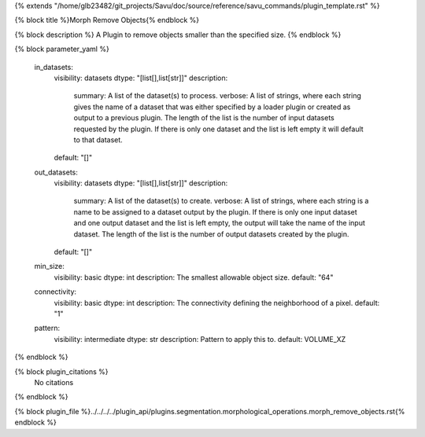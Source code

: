 {% extends "/home/glb23482/git_projects/Savu/doc/source/reference/savu_commands/plugin_template.rst" %}

{% block title %}Morph Remove Objects{% endblock %}

{% block description %}
A Plugin to remove objects smaller than the specified size. 
{% endblock %}

{% block parameter_yaml %}

        in_datasets:
            visibility: datasets
            dtype: "[list[],list[str]]"
            description: 
                summary: A list of the dataset(s) to process.
                verbose: A list of strings, where each string gives the name of a dataset that was either specified by a loader plugin or created as output to a previous plugin.  The length of the list is the number of input datasets requested by the plugin.  If there is only one dataset and the list is left empty it will default to that dataset.
            default: "[]"
        
        out_datasets:
            visibility: datasets
            dtype: "[list[],list[str]]"
            description: 
                summary: A list of the dataset(s) to create.
                verbose: A list of strings, where each string is a name to be assigned to a dataset output by the plugin. If there is only one input dataset and one output dataset and the list is left empty, the output will take the name of the input dataset. The length of the list is the number of output datasets created by the plugin.
            default: "[]"
        
        min_size:
            visibility: basic
            dtype: int
            description: The smallest allowable object size.
            default: "64"
        
        connectivity:
            visibility: basic
            dtype: int
            description: The connectivity defining the neighborhood of a pixel.
            default: "1"
        
        pattern:
            visibility: intermediate
            dtype: str
            description: Pattern to apply this to.
            default: VOLUME_XZ
        
{% endblock %}

{% block plugin_citations %}
    No citations
{% endblock %}

{% block plugin_file %}../../../../plugin_api/plugins.segmentation.morphological_operations.morph_remove_objects.rst{% endblock %}

